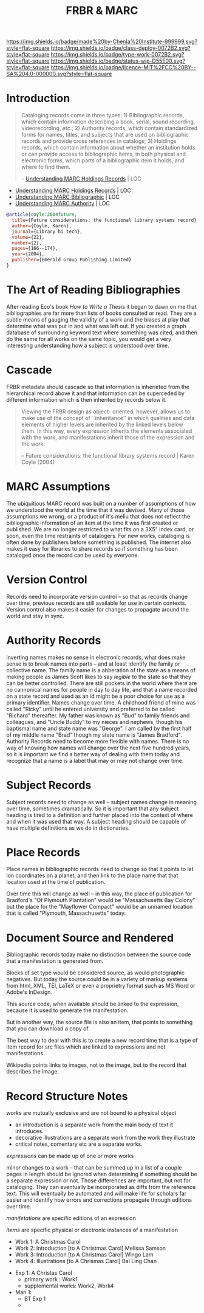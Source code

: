 #   -*- mode: org; fill-column: 60 -*-

#+TITLE: FRBR & MARC
#+STARTUP: showall
#+TOC: headlines 4
#+PROPERTY: filename
:PROPERTIES:
:CUSTOM_ID: 
:Name:      /home/deerpig/proj/chenla/bmf/bmf-frbr-and-marc.org
:Created:   2017-11-15T14:33@Prek Leap (11.642600N-104.919210W)
:ID:        be4151b5-6cba-4cbb-898b-170c585f292e
:VER:       564003247.278974270
:GEO:       48P-491193-1287029-15
:BXID:      proj:UCW4-2406
:Class:     deploy
:Type:      work
:Status:    wip
:Licence:   MIT/CC BY-SA 4.0
:END:

[[https://img.shields.io/badge/made%20by-Chenla%20Institute-999999.svg?style=flat-square]] 
[[https://img.shields.io/badge/class-deploy-0072B2.svg?style=flat-square]]
[[https://img.shields.io/badge/type-work-0072B2.svg?style=flat-square]]
[[https://img.shields.io/badge/status-wip-D55E00.svg?style=flat-square]]
[[https://img.shields.io/badge/licence-MIT%2FCC%20BY--SA%204.0-000000.svg?style=flat-square]]


* Introduction



#+begin_quote
Cataloging records come in three types: 1) Bibliographic records,
which contain information describing a book, serial, sound recording,
videorecording, etc.; 2) Authority records, which contain standardized
forms for names, titles, and subjects that are used on bibliographic
records and provide cross references in catalogs; 3) Holdings records,
which contain information about whether an institution holds or can
provide access to bibliographic items, in both physical and electronic
forms, which parts of a bibliographic item it holds, and where to find
them.

-- [[https://www.loc.gov/marc/umh/UMHpt1-6.html][Understanding MARC Holdings Records]] | LOC
#+end_quote

 - [[https://www.loc.gov/marc/umh/UMHpt1-6.html][Understanding MARC Holdings Records]] | LOC
 - [[https://www.loc.gov/marc/umb/][Understanding MARC Bibliographic]] | LOC
 - [[https://www.loc.gov/marc/uma/][Understanding MARC Authority]] | LOC

#+begin_src bibtex
@article{coyle:2004future,
  title={Future considerations: the functional library systems record},
  author={Coyle, Karen},
  journal={Library hi tech},
  volume={22},
  number={2},
  pages={166--174},
  year={2004},
  publisher={Emerald Group Publishing Limited}
}
#+end_src


* The Art of Reading Bibliographies

After reading Eco's book /How to Write a Thesis/ it began to dawn on
me that bibliographies are far more than lists of books consulted or
read.  They are a subtle means of gauging the validity of a work and
the biases at play that determine what was put in and what was left
out.  If you created a graph database of surrounding keyword text
where something was cited, and then do the same for all works on the
same topic, you would get a very interesting understanding how a
subject is understood over time.

* Cascade

FRBR metadata should cascade so that information is inherieted from
the hierarchical record above it and that information can be
superceded by different information which is then inherited by records
below it.

#+begin_quote
Viewing the FRBR design as object- oriented, however, allows
us to make use of the concept of ``inheritance'' in which
qualities and data elements of higher levels are inherited
by the linked levels below them. In this way, every
expression inherits the elements associated with the work,
and manifestations inherit those of the expression and the
work.

-- Future considerations: the functional library systems
   record | Karen Coyle (2004)
#+end_quote


* MARC Assumptions

The ubiquitious MARC record was built on a number of assumptions of
how we understood the world at the time that it was devised.  Many of
those assumptions we wrong, or a product of it's meliu that does not
reflect the bibliographic information of an item at the time it was
first created or published.  We are no longer restricted to what fits
on a 3X5" index card, or soon, even the time restraints of catalogers.
For new works, cataloging is often done by publishers before something
is published.  The internet also makes it easy for libraries to share
records so if something has been cataloged once the record can be used
by everyone.

* Version Control

Records need to incorporate version control -- so that as records
change over time, previous records are still available for use in
certain contexts.  Version control also makes it easier for changes to
propagate around the world and stay in sync.

* Authority Records

inverting names makes no sense in electronic records, what does make
sense is to break names into parts -- and at least identify the family
or collective name.  The family name is a abberation of the state as a
means of making people as James Scott likes to say /legible/ to the
state so that they can be better controlled.  There are still pockets
in the world where there are no cannonical names for people in day to
day life, and that a name recorded on a state record and used as an id
might be a poor choice for use as a primary identifier.  Names change
over time.  A childhood friend of mine was called "Ricky" until he
entered university and preferred to be called "Richard" thereafter.
My father was known as "Bud" to family friends and colleagues, and
"Uncle Buddy" to my nieces and nephews, though his baptismal name and
state name was "George".  I am called by the first half of my middle
name "Brad" though my state name is "James Bradford".  Authority
Records need to become more flexible with names.  There is no way of
knowing how names will change over the next five hundred years, so it
is important we find a better way of dealing with them today and
recognize that a name is a label that may or may not change over time.

* Subject Records

Subject records need to change as well -- subject names change in
meaning over time, sometimes dramatically.  So it is important that
any subject heading is tired to a definition and further placed into
the context of where and when it was used that way.  A subject heading
should be capable of have multiple definitions as we do in
dictionaries.

* Place Records
 
Place names in bibliographic records need to change so that it points
to lat lon coordinates on a planet, and then link to the place name
that that location used at the time of publication.

Over time this will change as well -- in this way, the place of
publication for Bradford's "Of Plymouth Plantation" would be
"Massachusetts Bay Colony" but the place for the "Mayflower Compact"
would be an unnamed location that is called "Plymouth, Massachusetts"
today.

* Document Source and Rendered

Bibliographic records today make no distinction between the
source code that a manifestation is generated from.

Blocks of set type would be considered source, as would
photographic negatives.  But today the source could be in a
variety of markup systems from html, XML, TEI, LaTeX or even
a proprietry format such as MS Word or Adobe's InDesign.

This source code, when available should be linked to the
expression, because it is used to generate the
manifestation.

But in another way, the source file is also an item, that
points to something that you can download a copy of.

The best way to deal with this is to create a new record
time that is a type of item record for src files which are
linked to expressions and not manifestations.

Wikipedia points links to images, not to the image, but to
the record that describes the image.

* Record Structure Notes

/works/ are mutually exclusive and are not bound to a physical object

 - an introduction is a separate work from the main body of text
   it introduces.
 - decorative illustrations are a separate work from the work
   they illustrate
 - critical notes, comentary etc are a separate works.


/expressions/ can be made up of one or more works

minor changes to a work -- that can be summed up in a list of a couple
pages in length should be ignored when determining if something should
be a separate expression or not.  Those differences are important, but
not for cataloging.  They can eventually be incorporated as diffs from
the reference text.  This will eventually be automated and will make
life for scholars far easier and identify how errors and corrections
propagate through editions over time.


/manifetations/ are specific editions of an expression

/items/ are specific physical or electronic instances of a manifestation


  - Work 1:  A Christmas Carol
  - Work 2:  Introduction [to A Christmas Carol] Melissa Samson
  - Work 3:  Introduction [to A Christmas Carol] Wingo Lam
  - Work 4:  Illustrations [to A Chrismas Carol] Bai Ling Chan


  - Exp  1:  A Christas Carol
    - primary work      :  Work1
    - supplemental works:  Work2, Work4

  - Man  1:
    - BT Exp 1
    -
